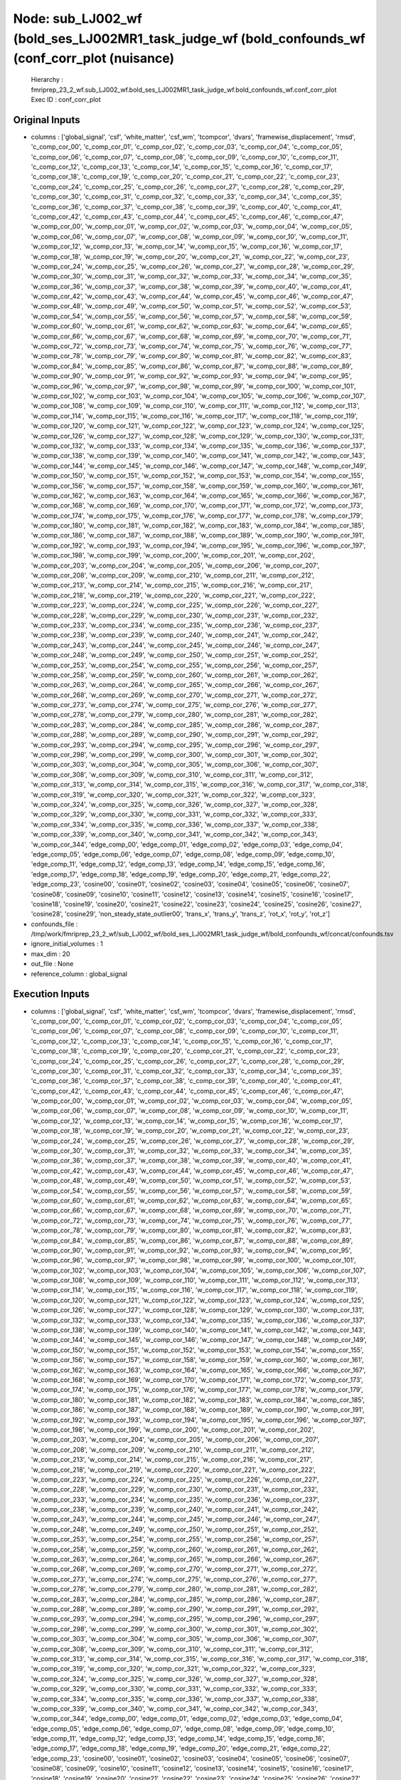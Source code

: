 Node: sub_LJ002_wf (bold_ses_LJ002MR1_task_judge_wf (bold_confounds_wf (conf_corr_plot (nuisance)
=================================================================================================


 Hierarchy : fmriprep_23_2_wf.sub_LJ002_wf.bold_ses_LJ002MR1_task_judge_wf.bold_confounds_wf.conf_corr_plot
 Exec ID : conf_corr_plot


Original Inputs
---------------


* columns : ['global_signal', 'csf', 'white_matter', 'csf_wm', 'tcompcor', 'dvars', 'framewise_displacement', 'rmsd', 'c_comp_cor_00', 'c_comp_cor_01', 'c_comp_cor_02', 'c_comp_cor_03', 'c_comp_cor_04', 'c_comp_cor_05', 'c_comp_cor_06', 'c_comp_cor_07', 'c_comp_cor_08', 'c_comp_cor_09', 'c_comp_cor_10', 'c_comp_cor_11', 'c_comp_cor_12', 'c_comp_cor_13', 'c_comp_cor_14', 'c_comp_cor_15', 'c_comp_cor_16', 'c_comp_cor_17', 'c_comp_cor_18', 'c_comp_cor_19', 'c_comp_cor_20', 'c_comp_cor_21', 'c_comp_cor_22', 'c_comp_cor_23', 'c_comp_cor_24', 'c_comp_cor_25', 'c_comp_cor_26', 'c_comp_cor_27', 'c_comp_cor_28', 'c_comp_cor_29', 'c_comp_cor_30', 'c_comp_cor_31', 'c_comp_cor_32', 'c_comp_cor_33', 'c_comp_cor_34', 'c_comp_cor_35', 'c_comp_cor_36', 'c_comp_cor_37', 'c_comp_cor_38', 'c_comp_cor_39', 'c_comp_cor_40', 'c_comp_cor_41', 'c_comp_cor_42', 'c_comp_cor_43', 'c_comp_cor_44', 'c_comp_cor_45', 'c_comp_cor_46', 'c_comp_cor_47', 'w_comp_cor_00', 'w_comp_cor_01', 'w_comp_cor_02', 'w_comp_cor_03', 'w_comp_cor_04', 'w_comp_cor_05', 'w_comp_cor_06', 'w_comp_cor_07', 'w_comp_cor_08', 'w_comp_cor_09', 'w_comp_cor_10', 'w_comp_cor_11', 'w_comp_cor_12', 'w_comp_cor_13', 'w_comp_cor_14', 'w_comp_cor_15', 'w_comp_cor_16', 'w_comp_cor_17', 'w_comp_cor_18', 'w_comp_cor_19', 'w_comp_cor_20', 'w_comp_cor_21', 'w_comp_cor_22', 'w_comp_cor_23', 'w_comp_cor_24', 'w_comp_cor_25', 'w_comp_cor_26', 'w_comp_cor_27', 'w_comp_cor_28', 'w_comp_cor_29', 'w_comp_cor_30', 'w_comp_cor_31', 'w_comp_cor_32', 'w_comp_cor_33', 'w_comp_cor_34', 'w_comp_cor_35', 'w_comp_cor_36', 'w_comp_cor_37', 'w_comp_cor_38', 'w_comp_cor_39', 'w_comp_cor_40', 'w_comp_cor_41', 'w_comp_cor_42', 'w_comp_cor_43', 'w_comp_cor_44', 'w_comp_cor_45', 'w_comp_cor_46', 'w_comp_cor_47', 'w_comp_cor_48', 'w_comp_cor_49', 'w_comp_cor_50', 'w_comp_cor_51', 'w_comp_cor_52', 'w_comp_cor_53', 'w_comp_cor_54', 'w_comp_cor_55', 'w_comp_cor_56', 'w_comp_cor_57', 'w_comp_cor_58', 'w_comp_cor_59', 'w_comp_cor_60', 'w_comp_cor_61', 'w_comp_cor_62', 'w_comp_cor_63', 'w_comp_cor_64', 'w_comp_cor_65', 'w_comp_cor_66', 'w_comp_cor_67', 'w_comp_cor_68', 'w_comp_cor_69', 'w_comp_cor_70', 'w_comp_cor_71', 'w_comp_cor_72', 'w_comp_cor_73', 'w_comp_cor_74', 'w_comp_cor_75', 'w_comp_cor_76', 'w_comp_cor_77', 'w_comp_cor_78', 'w_comp_cor_79', 'w_comp_cor_80', 'w_comp_cor_81', 'w_comp_cor_82', 'w_comp_cor_83', 'w_comp_cor_84', 'w_comp_cor_85', 'w_comp_cor_86', 'w_comp_cor_87', 'w_comp_cor_88', 'w_comp_cor_89', 'w_comp_cor_90', 'w_comp_cor_91', 'w_comp_cor_92', 'w_comp_cor_93', 'w_comp_cor_94', 'w_comp_cor_95', 'w_comp_cor_96', 'w_comp_cor_97', 'w_comp_cor_98', 'w_comp_cor_99', 'w_comp_cor_100', 'w_comp_cor_101', 'w_comp_cor_102', 'w_comp_cor_103', 'w_comp_cor_104', 'w_comp_cor_105', 'w_comp_cor_106', 'w_comp_cor_107', 'w_comp_cor_108', 'w_comp_cor_109', 'w_comp_cor_110', 'w_comp_cor_111', 'w_comp_cor_112', 'w_comp_cor_113', 'w_comp_cor_114', 'w_comp_cor_115', 'w_comp_cor_116', 'w_comp_cor_117', 'w_comp_cor_118', 'w_comp_cor_119', 'w_comp_cor_120', 'w_comp_cor_121', 'w_comp_cor_122', 'w_comp_cor_123', 'w_comp_cor_124', 'w_comp_cor_125', 'w_comp_cor_126', 'w_comp_cor_127', 'w_comp_cor_128', 'w_comp_cor_129', 'w_comp_cor_130', 'w_comp_cor_131', 'w_comp_cor_132', 'w_comp_cor_133', 'w_comp_cor_134', 'w_comp_cor_135', 'w_comp_cor_136', 'w_comp_cor_137', 'w_comp_cor_138', 'w_comp_cor_139', 'w_comp_cor_140', 'w_comp_cor_141', 'w_comp_cor_142', 'w_comp_cor_143', 'w_comp_cor_144', 'w_comp_cor_145', 'w_comp_cor_146', 'w_comp_cor_147', 'w_comp_cor_148', 'w_comp_cor_149', 'w_comp_cor_150', 'w_comp_cor_151', 'w_comp_cor_152', 'w_comp_cor_153', 'w_comp_cor_154', 'w_comp_cor_155', 'w_comp_cor_156', 'w_comp_cor_157', 'w_comp_cor_158', 'w_comp_cor_159', 'w_comp_cor_160', 'w_comp_cor_161', 'w_comp_cor_162', 'w_comp_cor_163', 'w_comp_cor_164', 'w_comp_cor_165', 'w_comp_cor_166', 'w_comp_cor_167', 'w_comp_cor_168', 'w_comp_cor_169', 'w_comp_cor_170', 'w_comp_cor_171', 'w_comp_cor_172', 'w_comp_cor_173', 'w_comp_cor_174', 'w_comp_cor_175', 'w_comp_cor_176', 'w_comp_cor_177', 'w_comp_cor_178', 'w_comp_cor_179', 'w_comp_cor_180', 'w_comp_cor_181', 'w_comp_cor_182', 'w_comp_cor_183', 'w_comp_cor_184', 'w_comp_cor_185', 'w_comp_cor_186', 'w_comp_cor_187', 'w_comp_cor_188', 'w_comp_cor_189', 'w_comp_cor_190', 'w_comp_cor_191', 'w_comp_cor_192', 'w_comp_cor_193', 'w_comp_cor_194', 'w_comp_cor_195', 'w_comp_cor_196', 'w_comp_cor_197', 'w_comp_cor_198', 'w_comp_cor_199', 'w_comp_cor_200', 'w_comp_cor_201', 'w_comp_cor_202', 'w_comp_cor_203', 'w_comp_cor_204', 'w_comp_cor_205', 'w_comp_cor_206', 'w_comp_cor_207', 'w_comp_cor_208', 'w_comp_cor_209', 'w_comp_cor_210', 'w_comp_cor_211', 'w_comp_cor_212', 'w_comp_cor_213', 'w_comp_cor_214', 'w_comp_cor_215', 'w_comp_cor_216', 'w_comp_cor_217', 'w_comp_cor_218', 'w_comp_cor_219', 'w_comp_cor_220', 'w_comp_cor_221', 'w_comp_cor_222', 'w_comp_cor_223', 'w_comp_cor_224', 'w_comp_cor_225', 'w_comp_cor_226', 'w_comp_cor_227', 'w_comp_cor_228', 'w_comp_cor_229', 'w_comp_cor_230', 'w_comp_cor_231', 'w_comp_cor_232', 'w_comp_cor_233', 'w_comp_cor_234', 'w_comp_cor_235', 'w_comp_cor_236', 'w_comp_cor_237', 'w_comp_cor_238', 'w_comp_cor_239', 'w_comp_cor_240', 'w_comp_cor_241', 'w_comp_cor_242', 'w_comp_cor_243', 'w_comp_cor_244', 'w_comp_cor_245', 'w_comp_cor_246', 'w_comp_cor_247', 'w_comp_cor_248', 'w_comp_cor_249', 'w_comp_cor_250', 'w_comp_cor_251', 'w_comp_cor_252', 'w_comp_cor_253', 'w_comp_cor_254', 'w_comp_cor_255', 'w_comp_cor_256', 'w_comp_cor_257', 'w_comp_cor_258', 'w_comp_cor_259', 'w_comp_cor_260', 'w_comp_cor_261', 'w_comp_cor_262', 'w_comp_cor_263', 'w_comp_cor_264', 'w_comp_cor_265', 'w_comp_cor_266', 'w_comp_cor_267', 'w_comp_cor_268', 'w_comp_cor_269', 'w_comp_cor_270', 'w_comp_cor_271', 'w_comp_cor_272', 'w_comp_cor_273', 'w_comp_cor_274', 'w_comp_cor_275', 'w_comp_cor_276', 'w_comp_cor_277', 'w_comp_cor_278', 'w_comp_cor_279', 'w_comp_cor_280', 'w_comp_cor_281', 'w_comp_cor_282', 'w_comp_cor_283', 'w_comp_cor_284', 'w_comp_cor_285', 'w_comp_cor_286', 'w_comp_cor_287', 'w_comp_cor_288', 'w_comp_cor_289', 'w_comp_cor_290', 'w_comp_cor_291', 'w_comp_cor_292', 'w_comp_cor_293', 'w_comp_cor_294', 'w_comp_cor_295', 'w_comp_cor_296', 'w_comp_cor_297', 'w_comp_cor_298', 'w_comp_cor_299', 'w_comp_cor_300', 'w_comp_cor_301', 'w_comp_cor_302', 'w_comp_cor_303', 'w_comp_cor_304', 'w_comp_cor_305', 'w_comp_cor_306', 'w_comp_cor_307', 'w_comp_cor_308', 'w_comp_cor_309', 'w_comp_cor_310', 'w_comp_cor_311', 'w_comp_cor_312', 'w_comp_cor_313', 'w_comp_cor_314', 'w_comp_cor_315', 'w_comp_cor_316', 'w_comp_cor_317', 'w_comp_cor_318', 'w_comp_cor_319', 'w_comp_cor_320', 'w_comp_cor_321', 'w_comp_cor_322', 'w_comp_cor_323', 'w_comp_cor_324', 'w_comp_cor_325', 'w_comp_cor_326', 'w_comp_cor_327', 'w_comp_cor_328', 'w_comp_cor_329', 'w_comp_cor_330', 'w_comp_cor_331', 'w_comp_cor_332', 'w_comp_cor_333', 'w_comp_cor_334', 'w_comp_cor_335', 'w_comp_cor_336', 'w_comp_cor_337', 'w_comp_cor_338', 'w_comp_cor_339', 'w_comp_cor_340', 'w_comp_cor_341', 'w_comp_cor_342', 'w_comp_cor_343', 'w_comp_cor_344', 'edge_comp_00', 'edge_comp_01', 'edge_comp_02', 'edge_comp_03', 'edge_comp_04', 'edge_comp_05', 'edge_comp_06', 'edge_comp_07', 'edge_comp_08', 'edge_comp_09', 'edge_comp_10', 'edge_comp_11', 'edge_comp_12', 'edge_comp_13', 'edge_comp_14', 'edge_comp_15', 'edge_comp_16', 'edge_comp_17', 'edge_comp_18', 'edge_comp_19', 'edge_comp_20', 'edge_comp_21', 'edge_comp_22', 'edge_comp_23', 'cosine00', 'cosine01', 'cosine02', 'cosine03', 'cosine04', 'cosine05', 'cosine06', 'cosine07', 'cosine08', 'cosine09', 'cosine10', 'cosine11', 'cosine12', 'cosine13', 'cosine14', 'cosine15', 'cosine16', 'cosine17', 'cosine18', 'cosine19', 'cosine20', 'cosine21', 'cosine22', 'cosine23', 'cosine24', 'cosine25', 'cosine26', 'cosine27', 'cosine28', 'cosine29', 'non_steady_state_outlier00', 'trans_x', 'trans_y', 'trans_z', 'rot_x', 'rot_y', 'rot_z']
* confounds_file : /tmp/work/fmriprep_23_2_wf/sub_LJ002_wf/bold_ses_LJ002MR1_task_judge_wf/bold_confounds_wf/concat/confounds.tsv
* ignore_initial_volumes : 1
* max_dim : 20
* out_file : None
* reference_column : global_signal


Execution Inputs
----------------


* columns : ['global_signal', 'csf', 'white_matter', 'csf_wm', 'tcompcor', 'dvars', 'framewise_displacement', 'rmsd', 'c_comp_cor_00', 'c_comp_cor_01', 'c_comp_cor_02', 'c_comp_cor_03', 'c_comp_cor_04', 'c_comp_cor_05', 'c_comp_cor_06', 'c_comp_cor_07', 'c_comp_cor_08', 'c_comp_cor_09', 'c_comp_cor_10', 'c_comp_cor_11', 'c_comp_cor_12', 'c_comp_cor_13', 'c_comp_cor_14', 'c_comp_cor_15', 'c_comp_cor_16', 'c_comp_cor_17', 'c_comp_cor_18', 'c_comp_cor_19', 'c_comp_cor_20', 'c_comp_cor_21', 'c_comp_cor_22', 'c_comp_cor_23', 'c_comp_cor_24', 'c_comp_cor_25', 'c_comp_cor_26', 'c_comp_cor_27', 'c_comp_cor_28', 'c_comp_cor_29', 'c_comp_cor_30', 'c_comp_cor_31', 'c_comp_cor_32', 'c_comp_cor_33', 'c_comp_cor_34', 'c_comp_cor_35', 'c_comp_cor_36', 'c_comp_cor_37', 'c_comp_cor_38', 'c_comp_cor_39', 'c_comp_cor_40', 'c_comp_cor_41', 'c_comp_cor_42', 'c_comp_cor_43', 'c_comp_cor_44', 'c_comp_cor_45', 'c_comp_cor_46', 'c_comp_cor_47', 'w_comp_cor_00', 'w_comp_cor_01', 'w_comp_cor_02', 'w_comp_cor_03', 'w_comp_cor_04', 'w_comp_cor_05', 'w_comp_cor_06', 'w_comp_cor_07', 'w_comp_cor_08', 'w_comp_cor_09', 'w_comp_cor_10', 'w_comp_cor_11', 'w_comp_cor_12', 'w_comp_cor_13', 'w_comp_cor_14', 'w_comp_cor_15', 'w_comp_cor_16', 'w_comp_cor_17', 'w_comp_cor_18', 'w_comp_cor_19', 'w_comp_cor_20', 'w_comp_cor_21', 'w_comp_cor_22', 'w_comp_cor_23', 'w_comp_cor_24', 'w_comp_cor_25', 'w_comp_cor_26', 'w_comp_cor_27', 'w_comp_cor_28', 'w_comp_cor_29', 'w_comp_cor_30', 'w_comp_cor_31', 'w_comp_cor_32', 'w_comp_cor_33', 'w_comp_cor_34', 'w_comp_cor_35', 'w_comp_cor_36', 'w_comp_cor_37', 'w_comp_cor_38', 'w_comp_cor_39', 'w_comp_cor_40', 'w_comp_cor_41', 'w_comp_cor_42', 'w_comp_cor_43', 'w_comp_cor_44', 'w_comp_cor_45', 'w_comp_cor_46', 'w_comp_cor_47', 'w_comp_cor_48', 'w_comp_cor_49', 'w_comp_cor_50', 'w_comp_cor_51', 'w_comp_cor_52', 'w_comp_cor_53', 'w_comp_cor_54', 'w_comp_cor_55', 'w_comp_cor_56', 'w_comp_cor_57', 'w_comp_cor_58', 'w_comp_cor_59', 'w_comp_cor_60', 'w_comp_cor_61', 'w_comp_cor_62', 'w_comp_cor_63', 'w_comp_cor_64', 'w_comp_cor_65', 'w_comp_cor_66', 'w_comp_cor_67', 'w_comp_cor_68', 'w_comp_cor_69', 'w_comp_cor_70', 'w_comp_cor_71', 'w_comp_cor_72', 'w_comp_cor_73', 'w_comp_cor_74', 'w_comp_cor_75', 'w_comp_cor_76', 'w_comp_cor_77', 'w_comp_cor_78', 'w_comp_cor_79', 'w_comp_cor_80', 'w_comp_cor_81', 'w_comp_cor_82', 'w_comp_cor_83', 'w_comp_cor_84', 'w_comp_cor_85', 'w_comp_cor_86', 'w_comp_cor_87', 'w_comp_cor_88', 'w_comp_cor_89', 'w_comp_cor_90', 'w_comp_cor_91', 'w_comp_cor_92', 'w_comp_cor_93', 'w_comp_cor_94', 'w_comp_cor_95', 'w_comp_cor_96', 'w_comp_cor_97', 'w_comp_cor_98', 'w_comp_cor_99', 'w_comp_cor_100', 'w_comp_cor_101', 'w_comp_cor_102', 'w_comp_cor_103', 'w_comp_cor_104', 'w_comp_cor_105', 'w_comp_cor_106', 'w_comp_cor_107', 'w_comp_cor_108', 'w_comp_cor_109', 'w_comp_cor_110', 'w_comp_cor_111', 'w_comp_cor_112', 'w_comp_cor_113', 'w_comp_cor_114', 'w_comp_cor_115', 'w_comp_cor_116', 'w_comp_cor_117', 'w_comp_cor_118', 'w_comp_cor_119', 'w_comp_cor_120', 'w_comp_cor_121', 'w_comp_cor_122', 'w_comp_cor_123', 'w_comp_cor_124', 'w_comp_cor_125', 'w_comp_cor_126', 'w_comp_cor_127', 'w_comp_cor_128', 'w_comp_cor_129', 'w_comp_cor_130', 'w_comp_cor_131', 'w_comp_cor_132', 'w_comp_cor_133', 'w_comp_cor_134', 'w_comp_cor_135', 'w_comp_cor_136', 'w_comp_cor_137', 'w_comp_cor_138', 'w_comp_cor_139', 'w_comp_cor_140', 'w_comp_cor_141', 'w_comp_cor_142', 'w_comp_cor_143', 'w_comp_cor_144', 'w_comp_cor_145', 'w_comp_cor_146', 'w_comp_cor_147', 'w_comp_cor_148', 'w_comp_cor_149', 'w_comp_cor_150', 'w_comp_cor_151', 'w_comp_cor_152', 'w_comp_cor_153', 'w_comp_cor_154', 'w_comp_cor_155', 'w_comp_cor_156', 'w_comp_cor_157', 'w_comp_cor_158', 'w_comp_cor_159', 'w_comp_cor_160', 'w_comp_cor_161', 'w_comp_cor_162', 'w_comp_cor_163', 'w_comp_cor_164', 'w_comp_cor_165', 'w_comp_cor_166', 'w_comp_cor_167', 'w_comp_cor_168', 'w_comp_cor_169', 'w_comp_cor_170', 'w_comp_cor_171', 'w_comp_cor_172', 'w_comp_cor_173', 'w_comp_cor_174', 'w_comp_cor_175', 'w_comp_cor_176', 'w_comp_cor_177', 'w_comp_cor_178', 'w_comp_cor_179', 'w_comp_cor_180', 'w_comp_cor_181', 'w_comp_cor_182', 'w_comp_cor_183', 'w_comp_cor_184', 'w_comp_cor_185', 'w_comp_cor_186', 'w_comp_cor_187', 'w_comp_cor_188', 'w_comp_cor_189', 'w_comp_cor_190', 'w_comp_cor_191', 'w_comp_cor_192', 'w_comp_cor_193', 'w_comp_cor_194', 'w_comp_cor_195', 'w_comp_cor_196', 'w_comp_cor_197', 'w_comp_cor_198', 'w_comp_cor_199', 'w_comp_cor_200', 'w_comp_cor_201', 'w_comp_cor_202', 'w_comp_cor_203', 'w_comp_cor_204', 'w_comp_cor_205', 'w_comp_cor_206', 'w_comp_cor_207', 'w_comp_cor_208', 'w_comp_cor_209', 'w_comp_cor_210', 'w_comp_cor_211', 'w_comp_cor_212', 'w_comp_cor_213', 'w_comp_cor_214', 'w_comp_cor_215', 'w_comp_cor_216', 'w_comp_cor_217', 'w_comp_cor_218', 'w_comp_cor_219', 'w_comp_cor_220', 'w_comp_cor_221', 'w_comp_cor_222', 'w_comp_cor_223', 'w_comp_cor_224', 'w_comp_cor_225', 'w_comp_cor_226', 'w_comp_cor_227', 'w_comp_cor_228', 'w_comp_cor_229', 'w_comp_cor_230', 'w_comp_cor_231', 'w_comp_cor_232', 'w_comp_cor_233', 'w_comp_cor_234', 'w_comp_cor_235', 'w_comp_cor_236', 'w_comp_cor_237', 'w_comp_cor_238', 'w_comp_cor_239', 'w_comp_cor_240', 'w_comp_cor_241', 'w_comp_cor_242', 'w_comp_cor_243', 'w_comp_cor_244', 'w_comp_cor_245', 'w_comp_cor_246', 'w_comp_cor_247', 'w_comp_cor_248', 'w_comp_cor_249', 'w_comp_cor_250', 'w_comp_cor_251', 'w_comp_cor_252', 'w_comp_cor_253', 'w_comp_cor_254', 'w_comp_cor_255', 'w_comp_cor_256', 'w_comp_cor_257', 'w_comp_cor_258', 'w_comp_cor_259', 'w_comp_cor_260', 'w_comp_cor_261', 'w_comp_cor_262', 'w_comp_cor_263', 'w_comp_cor_264', 'w_comp_cor_265', 'w_comp_cor_266', 'w_comp_cor_267', 'w_comp_cor_268', 'w_comp_cor_269', 'w_comp_cor_270', 'w_comp_cor_271', 'w_comp_cor_272', 'w_comp_cor_273', 'w_comp_cor_274', 'w_comp_cor_275', 'w_comp_cor_276', 'w_comp_cor_277', 'w_comp_cor_278', 'w_comp_cor_279', 'w_comp_cor_280', 'w_comp_cor_281', 'w_comp_cor_282', 'w_comp_cor_283', 'w_comp_cor_284', 'w_comp_cor_285', 'w_comp_cor_286', 'w_comp_cor_287', 'w_comp_cor_288', 'w_comp_cor_289', 'w_comp_cor_290', 'w_comp_cor_291', 'w_comp_cor_292', 'w_comp_cor_293', 'w_comp_cor_294', 'w_comp_cor_295', 'w_comp_cor_296', 'w_comp_cor_297', 'w_comp_cor_298', 'w_comp_cor_299', 'w_comp_cor_300', 'w_comp_cor_301', 'w_comp_cor_302', 'w_comp_cor_303', 'w_comp_cor_304', 'w_comp_cor_305', 'w_comp_cor_306', 'w_comp_cor_307', 'w_comp_cor_308', 'w_comp_cor_309', 'w_comp_cor_310', 'w_comp_cor_311', 'w_comp_cor_312', 'w_comp_cor_313', 'w_comp_cor_314', 'w_comp_cor_315', 'w_comp_cor_316', 'w_comp_cor_317', 'w_comp_cor_318', 'w_comp_cor_319', 'w_comp_cor_320', 'w_comp_cor_321', 'w_comp_cor_322', 'w_comp_cor_323', 'w_comp_cor_324', 'w_comp_cor_325', 'w_comp_cor_326', 'w_comp_cor_327', 'w_comp_cor_328', 'w_comp_cor_329', 'w_comp_cor_330', 'w_comp_cor_331', 'w_comp_cor_332', 'w_comp_cor_333', 'w_comp_cor_334', 'w_comp_cor_335', 'w_comp_cor_336', 'w_comp_cor_337', 'w_comp_cor_338', 'w_comp_cor_339', 'w_comp_cor_340', 'w_comp_cor_341', 'w_comp_cor_342', 'w_comp_cor_343', 'w_comp_cor_344', 'edge_comp_00', 'edge_comp_01', 'edge_comp_02', 'edge_comp_03', 'edge_comp_04', 'edge_comp_05', 'edge_comp_06', 'edge_comp_07', 'edge_comp_08', 'edge_comp_09', 'edge_comp_10', 'edge_comp_11', 'edge_comp_12', 'edge_comp_13', 'edge_comp_14', 'edge_comp_15', 'edge_comp_16', 'edge_comp_17', 'edge_comp_18', 'edge_comp_19', 'edge_comp_20', 'edge_comp_21', 'edge_comp_22', 'edge_comp_23', 'cosine00', 'cosine01', 'cosine02', 'cosine03', 'cosine04', 'cosine05', 'cosine06', 'cosine07', 'cosine08', 'cosine09', 'cosine10', 'cosine11', 'cosine12', 'cosine13', 'cosine14', 'cosine15', 'cosine16', 'cosine17', 'cosine18', 'cosine19', 'cosine20', 'cosine21', 'cosine22', 'cosine23', 'cosine24', 'cosine25', 'cosine26', 'cosine27', 'cosine28', 'cosine29', 'non_steady_state_outlier00', 'trans_x', 'trans_y', 'trans_z', 'rot_x', 'rot_y', 'rot_z']
* confounds_file : /tmp/work/fmriprep_23_2_wf/sub_LJ002_wf/bold_ses_LJ002MR1_task_judge_wf/bold_confounds_wf/concat/confounds.tsv
* ignore_initial_volumes : 1
* max_dim : 20
* out_file : None
* reference_column : global_signal


Execution Outputs
-----------------


* out_file : /tmp/work/fmriprep_23_2_wf/sub_LJ002_wf/bold_ses_LJ002MR1_task_judge_wf/bold_confounds_wf/conf_corr_plot/confounds_confoundCorrelation.svg


Runtime info
------------


* duration : 3.327445
* hostname : 4e494877fade
* prev_wd : /tmp
* working_dir : /tmp/work/fmriprep_23_2_wf/sub_LJ002_wf/bold_ses_LJ002MR1_task_judge_wf/bold_confounds_wf/conf_corr_plot


Environment
~~~~~~~~~~~


* AFNI_IMSAVE_WARNINGS : NO
* AFNI_PLUGINPATH : /opt/afni-latest
* ANTS_RANDOM_SEED : 37898
* CPATH : /opt/conda/envs/fmriprep/include:
* DEBIAN_FRONTEND : noninteractive
* FIX_VERTEX_AREA : 
* FREESURFER_HOME : /opt/freesurfer
* FSF_OUTPUT_FORMAT : nii.gz
* FSLDIR : /opt/conda/envs/fmriprep
* FSLGECUDAQ : cuda.q
* FSLLOCKDIR : 
* FSLMACHINELIST : 
* FSLMULTIFILEQUIT : TRUE
* FSLOUTPUTTYPE : NIFTI_GZ
* FSLREMOTECALL : 
* FS_LICENSE : /opt/freesurfer/license.txt
* FS_OVERRIDE : 0
* FUNCTIONALS_DIR : /opt/freesurfer/sessions
* HOME : /home/fmriprep
* HOSTNAME : 4e494877fade
* IS_DOCKER_8395080871 : 1
* KMP_DUPLICATE_LIB_OK : True
* KMP_INIT_AT_FORK : FALSE
* LANG : C.UTF-8
* LC_ALL : C.UTF-8
* LD_LIBRARY_PATH : /opt/conda/envs/fmriprep/lib:/usr/lib/x86_64-linux-gnu:/opt/workbench/lib_linux64:
* LOCAL_DIR : /opt/freesurfer/local
* MAMBA_ROOT_PREFIX : /opt/conda
* MINC_BIN_DIR : /opt/freesurfer/mni/bin
* MINC_LIB_DIR : /opt/freesurfer/mni/lib
* MKL_NUM_THREADS : 1
* MNI_DATAPATH : /opt/freesurfer/mni/data
* MNI_DIR : /opt/freesurfer/mni
* MNI_PERL5LIB : /opt/freesurfer/mni/lib/perl5/5.8.5
* NIPYPE_NO_ET : 1
* NO_ET : 1
* OMP_NUM_THREADS : 1
* OS : Linux
* PATH : /opt/conda/envs/fmriprep/bin:/opt/workbench/bin_linux64:/opt/afni-latest:/opt/freesurfer/bin:/opt/freesurfer/tktools:/opt/freesurfer/mni/bin:/usr/local/sbin:/usr/local/bin:/usr/sbin:/usr/bin:/sbin:/bin
* PERL5LIB : /opt/freesurfer/mni/lib/perl5/5.8.5
* PYTHONNOUSERSITE : 1
* PYTHONWARNINGS : ignore
* SUBJECTS_DIR : /opt/freesurfer/subjects
* TERM : xterm

